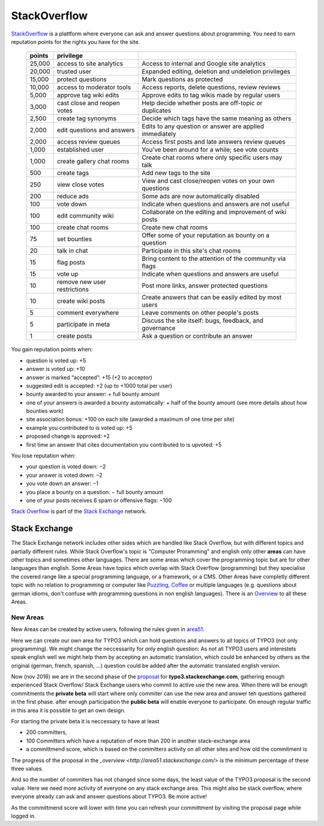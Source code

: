 
=============
StackOverflow
=============

StackOverflow_ is a plattform where everyone can ask and answer questions about programming. 
You need to earn reputation points for the rights you have for the site. 
 ====== ============================= ==========================================================
 points privilege                     
 ====== ============================= ==========================================================
 25,000 access to site analytics      Access to internal and Google site analytics
 20,000 trusted user                  Expanded editing, deletion and undeletion privileges
 15,000 protect questions             Mark questions as protected
 10,000 access to moderator tools     Access reports, delete questions, review reviews
  5,000 approve tag wiki edits        Approve edits to tag wikis made by regular users
  3,000 cast close and reopen votes   Help decide whether posts are off-topic or duplicates
  2,500 create tag synonyms           Decide which tags have the same meaning as others
  2,000 edit questions and answers    Edits to any question or answer are applied immediately
  2,000 access review queues          Access first posts and late answers review queues
  1,000 established user              You've been around for a while; see vote counts
  1,000 create gallery chat rooms     Create chat rooms where only specific users may talk
    500 create tags                   Add new tags to the site
    250 view close votes              View and cast close/reopen votes on your own questions
    200 reduce ads                    Some ads are now automatically disabled
    100 vote down                     Indicate when questions and answers are not useful
    100 edit community wiki           Collaborate on the editing and improvement of wiki posts
    100 create chat rooms             Create new chat rooms
     75 set bounties                  Offer some of your reputation as bounty on a question
     20 talk in chat                  Participate in this site's chat rooms
     15 flag posts                    Bring content to the attention of the community via flags
     15 vote up                       Indicate when questions and answers are useful
     10 remove new user restrictions  Post more links, answer protected questions
     10 create wiki posts             Create answers that can be easily edited by most users
      5 comment everywhere            Leave comments on other people's posts
      5 participate in meta           Discuss the site itself: bugs, feedback, and governance
      1 create posts                  Ask a question or contribute an answer
 ====== ============================= ==========================================================
 
You gain reputation points when:

- question is voted up: +5
- answer is voted up: +10
- answer is marked “accepted”: +15 (+2 to acceptor)
- suggested edit is accepted: +2 (up to +1000 total per user)
- bounty awarded to your answer: + full bounty amount
- one of your answers is awarded a bounty automatically: + half of the bounty amount (see more details about how bounties work)
- site association bonus: +100 on each site (awarded a maximum of one time per site)
- example you contributed to is voted up: +5
- proposed change is approved: +2
- first time an answer that cites documentation you contributed to is upvoted: +5
 
You lose reputation when:

- your question is voted down: −2
- your answer is voted down: −2
- you vote down an answer: −1
- you place a bounty on a question: − full bounty amount
- one of your posts receives 6 spam or offensive flags: −100
 
 
`Stack Overflow <http://en.wikipedia.org/wiki/Stack_Overflow>`_ is part of the `Stack Exchange <http://en.wikipedia.org/wiki/Stack_Exchange>`_ network.      

++++++++++++++
Stack Exchange
++++++++++++++

The Stack Exchange network includes other sides which are handled like Stack Overflow, but with different topics and partially different rules. While Stack Overflow's topic is "Computer Proramming" and english only other **areas** can have other topics and sometimes other languages.  
There are some areas which cover the programming topic but are for other languages than english.  
Some Areas have topics which overlap with Stack Overflow (programming) but they specialise the covered range like a special programming language, or a framework, or a CMS.  
Other Areas have completly different topic with no relation to programming or computer like Puzzling_, Coffee_ or multiple languages (e.g. questions about german idioms, don't confuse with programming questions in non english languages). There is an `Overview <http://stackexchange.com/sites>`_ to all these Areas.

---------
New Areas
---------

New Areas can be created by active users, following the rules given in area51_.

Here we can create our own area for TYPO3 which can hold questions and answers to all topics of TYPO3 (not only programming).  
We might change the neccessarity for only english question: As not all TYPO3 users and interestets speak english well we might help them by accepting an automatic translation, which could be enhanced by others as the original (german, french, spanish, ...) question could be added after the automatic translated english version. 

Now (nov 2016) we are in the second phase of the `proposal <http://area51.stackexchange.com/proposals/102804/typo3>`_ for **typo3.stackexchange.com**, gathering enough experienced Stack Overflow/ Stack Exchange users who commit to active use the new area.  
When there will be enough commitments the **private beta** will start where only commiter can use the new area and answer teh questions gathered in the first phase. after enough participation the **public beta** will enable everyone to participate.
On enough regular traffic in this area it is possible to get an own design. 

For starting the private beta it is neccessary to have at least 

- 200 committers, 
- 100 Committers which have a reputation of more than 200 in another stack-exchange area
- a committmend score, which is based on the committers activity on all other sites and how old the commitment is

The progress of the proposal in the `_overview <http://area51.stackexchange.com/>` is the minimum percentage of these three values.

And so the number of commiters has not changed since some days, the least value of the TYPO3 proposal is the second value. Here we need more activity of everyone on any stack exchange area. This might also be stack overflow, where everyone already can ask and answer questions about TYPO3. Be more active!

As the committmend score will lower with time you can refresh your committment by visiting the proposal page while logged in.


.. _StackOverflow: http://www.stackoverflow.com

.. _Puzzling: http://puzzling.stackexchange.com
.. _Coffee: http://coffee.stackexchange.com

.. _Area51: http://area51.stackexchange.com

